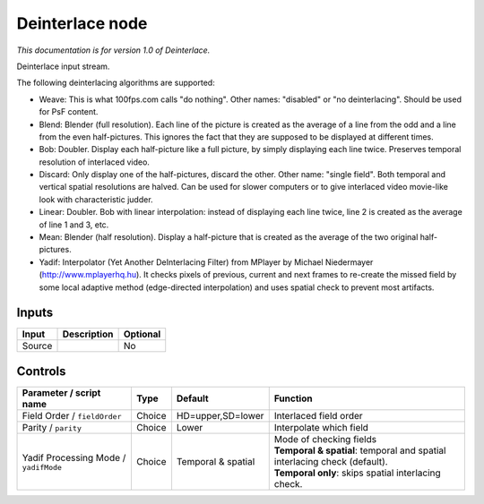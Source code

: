 .. _net.sf.openfx.Deinterlace:

Deinterlace node
================

|pluginIcon| 

*This documentation is for version 1.0 of Deinterlace.*

Deinterlace input stream.

The following deinterlacing algorithms are supported:

- Weave: This is what 100fps.com calls "do nothing". Other names: "disabled" or "no deinterlacing". Should be used for PsF content.

- Blend: Blender (full resolution). Each line of the picture is created as the average of a line from the odd and a line from the even half-pictures. This ignores the fact that they are supposed to be displayed at different times.

- Bob: Doubler. Display each half-picture like a full picture, by simply displaying each line twice. Preserves temporal resolution of interlaced video.

- Discard: Only display one of the half-pictures, discard the other. Other name: "single field". Both temporal and vertical spatial resolutions are halved. Can be used for slower computers or to give interlaced video movie-like look with characteristic judder.

- Linear: Doubler. Bob with linear interpolation: instead of displaying each line twice, line 2 is created as the average of line 1 and 3, etc.

- Mean: Blender (half resolution). Display a half-picture that is created as the average of the two original half-pictures.

- Yadif: Interpolator (Yet Another DeInterlacing Filter) from MPlayer by Michael Niedermayer (http://www.mplayerhq.hu). It checks pixels of previous, current and next frames to re-create the missed field by some local adaptive method (edge-directed interpolation) and uses spatial check to prevent most artifacts.

Inputs
------

+----------+---------------+------------+
| Input    | Description   | Optional   |
+==========+===============+============+
| Source   |               | No         |
+----------+---------------+------------+

Controls
--------

.. tabularcolumns:: |>{\raggedright}p{0.2\columnwidth}|>{\raggedright}p{0.06\columnwidth}|>{\raggedright}p{0.07\columnwidth}|p{0.63\columnwidth}|

.. cssclass:: longtable

+-----------------------------------------+----------+----------------------+-------------------------------------------------------------------------------+
| Parameter / script name                 | Type     | Default              | Function                                                                      |
+=========================================+==========+======================+===============================================================================+
| Field Order / ``fieldOrder``            | Choice   | HD=upper,SD=lower    | Interlaced field order                                                        |
+-----------------------------------------+----------+----------------------+-------------------------------------------------------------------------------+
| Parity / ``parity``                     | Choice   | Lower                | Interpolate which field                                                       |
+-----------------------------------------+----------+----------------------+-------------------------------------------------------------------------------+
| Yadif Processing Mode / ``yadifMode``   | Choice   | Temporal & spatial   | | Mode of checking fields                                                     |
|                                         |          |                      | | **Temporal & spatial**: temporal and spatial interlacing check (default).   |
|                                         |          |                      | | **Temporal only**: skips spatial interlacing check.                         |
+-----------------------------------------+----------+----------------------+-------------------------------------------------------------------------------+

.. |pluginIcon| image:: net.sf.openfx.Deinterlace.png
   :width: 10.0%
